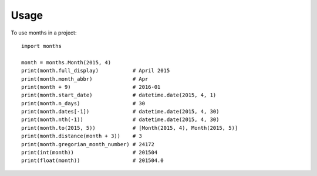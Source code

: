 ========
Usage
========

To use months in a project::

    import months

    month = months.Month(2015, 4)
    print(month.full_display)           # April 2015
    print(month.month_abbr)             # Apr
    print(month + 9)                    # 2016-01
    print(month.start_date)             # datetime.date(2015, 4, 1)
    print(month.n_days)                 # 30
    print(month.dates[-1])              # datetime.date(2015, 4, 30)
    print(month.nth(-1))                # datetime.date(2015, 4, 30)
    print(month.to(2015, 5))            # [Month(2015, 4), Month(2015, 5)]
    print(month.distance(month + 3))    # 3
    print(month.gregorian_month_number) # 24172
    print(int(month))                   # 201504
    print(float(month))                 # 201504.0

